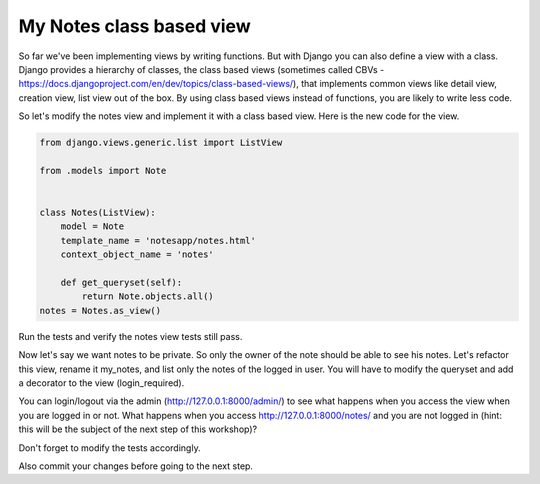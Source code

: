 My Notes class based view
=========================

So far we've been implementing views by writing functions. But with Django you can also define a view with a class.
Django provides a hierarchy of classes, the class based views (sometimes called CBVs - https://docs.djangoproject.com/en/dev/topics/class-based-views/), that implements common views like detail view, creation view, list view out of the box.
By using class based views instead of functions, you are likely to write less code.

So let's modify the notes view and implement it with a class based view. Here is the new code for the view.

.. code-block:: python

    from django.views.generic.list import ListView

    from .models import Note


    class Notes(ListView):
        model = Note
        template_name = 'notesapp/notes.html'
        context_object_name = 'notes'

        def get_queryset(self):
            return Note.objects.all()
    notes = Notes.as_view()

Run the tests and verify the notes view tests still pass.

Now let's say we want notes to be private. So only the owner of the note should be able to see his notes.
Let's refactor this view, rename it my_notes, and list only the notes of the logged in user. You will have to modify the queryset and add a decorator to the view (login_required).

.. code-block:: python
    :emphasize-lines: 1,7,9,13,14

    +from django.contrib.auth.decorators import login_required
     from django.views.generic.list import ListView

     from .models import Note


    +class MyNotes(ListView):
         model = Note
    +    template_name = 'notesapp/my_notes.html'
         context_object_name = 'notes'

         def get_queryset(self):
    +        return Note.objects.filter(owner=self.request.user)
    +my_notes = login_required(MyNotes.as_view())


You can login/logout via the admin (http://127.0.0.1:8000/admin/) to see what happens when you access the view when you are logged in or not.
What happens when you access http://127.0.0.1:8000/notes/ and you are not logged in (hint: this will be the subject of the next step of this workshop)?

Don't forget to modify the tests accordingly.

Also commit your changes before going to the next step.
